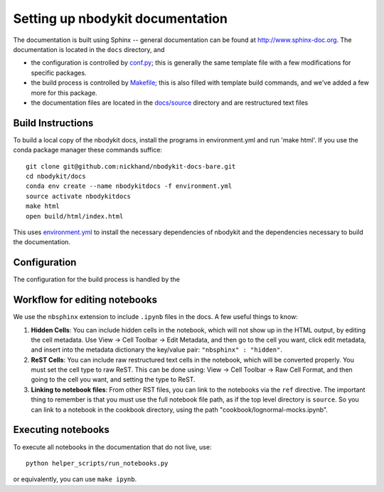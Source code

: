 Setting up nbodykit documentation
=================================

The documentation is built using Sphinx -- general documentation can be
found at http://www.sphinx-doc.org. The documentation is located in the
``docs`` directory, and

- the configuration is controlled by `conf.py`_; this is generally the same template file with a few modifications for specific packages.
- the build process is controlled by `Makefile`_; this is also filled with template build commands, and we've added a few more for this package.
- the documentation files are located in the `docs/source`_ directory and are restructured text files


.. _conf.py: docs/source/conf.py
.. _Makefile: docs/Makefile
.. _docs/source: docs/source

Build Instructions
------------------

To build a local copy of the nbodykit docs, install the programs in
environment.yml and run 'make html'. If you use the conda package manager
these commands suffice::

  git clone git@github.com:nickhand/nbodykit-docs-bare.git
  cd nbodykit/docs
  conda env create --name nbodykitdocs -f environment.yml
  source activate nbodykitdocs
  make html
  open build/html/index.html

This uses `environment.yml`_ to install the necessary dependencies of nbodykit
and the dependencies necessary to build the documentation. 

.. _environment.yml: docs/environment.yml 

Configuration
-------------

The configuration for the build process is handled by the 

Workflow for editing notebooks
------------------------------

We use the ``nbsphinx`` extension to include ``.ipynb`` files in the docs. A few useful things to know:

1. **Hidden Cells**: You can include hidden cells in the notebook, which will not show up in the HTML output, by editing the cell metadata. Use View -> Cell Toolbar -> Edit Metadata, and then go to the cell you want, click edit metadata, and insert into the metadata dictionary the key/value pair: ``"nbsphinx" : "hidden"``.
2. **ReST Cells**: You can include raw restructured text cells in the notebook, which will be converted properly. You must set the cell type to raw ReST. This can be done using:  View -> Cell Toolbar -> Raw Cell Format, and then going to the cell you want, and setting the type to ReST. 
3. **Linking to notebook files**: From other RST files, you can link to the notebooks via the ``ref`` directive. The important thing to remember is that you must use the full notebook file path, as if the top level directory is ``source``. So you can link to a notebook in the cookbook directory, using the path "cookbook/lognormal-mocks.ipynb".

Executing notebooks
-------------------

To execute all notebooks in the documentation that do not live, use::

    python helper_scripts/run_notebooks.py

or equivalently, you can use ``make ipynb``.